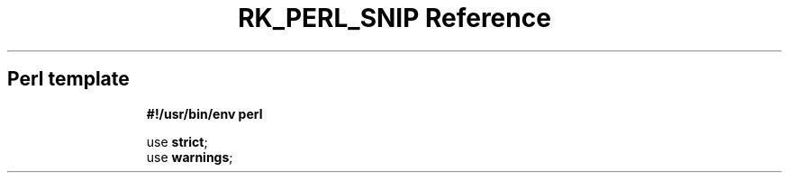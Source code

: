 .\" Automatically generated by Pandoc 3.6.3
.\"
.TH "RK_PERL_SNIP Reference" "" "" ""
.SH Perl template
.IP
.EX
\f[B]#!/usr/bin/env perl\f[R]

use \f[B]strict\f[R];
use \f[B]warnings\f[R];

.EE
